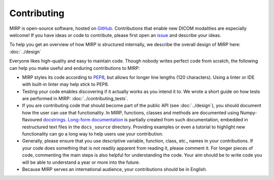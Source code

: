 Contributing
============

MIRP is open-source software, hosted on `GitHub <https://github.com/oncoray/mirp>`_. Contributions that enable
new DICOM modalities are especially welcome! If you have ideas or code to contribute, please first open an
`issue <https://github.com/oncoray/mirp/issues>`_ and describe your ideas.

To help you get an overview of how MIRP is structured internally, we describe the overall design of MIRP here:
:doc:`../design`

Everyone likes high-quality and easy to maintain code. Though nobody writes perfect code from scratch, the following can
help you make useful and enduring contributions to MIRP:

* MIRP styles its code according to `PEP8 <https://peps.python.org/pep-0008/>`_, but allows for longer line lengths
  (120 characters). Using a linter or IDE with built-in linter may help stick to PEP8.
* Testing your code enables discovering if it actually works as you intend it to. We wrote a short guide on how tests
  are performed in MIRP: :doc:`../contributing_tests`.
* If you are contributing code that should become part of the public API (see :doc:`../design`), you should document how the
  user can use that functionality. In MIRP, functions, classes and methods are documented using Numpy-flavoured
  `docstrings <https://numpydoc.readthedocs.io/en/latest/format.html>`_.
  `Long-form documentation <https://oncoray.github.io/mirp/>`_ is partially created from such
  documentation, embedded in restructured text files in the ``docs_source`` directory.
  Providing examples or even a tutorial to highlight new functionality can go a long way to help users use your
  contribution.
* Generally, please ensure that you use descriptive variable, function, class, etc., names in your contributions.
  If your code does something that is not readily apparent from reading it, please comment it.
  For longer pieces of code, commenting the main steps is also helpful for understanding the code. Your aim should be
  to write code you will be able to understand a year or more into the future.
* Because MIRP serves an international audience, your contributions should be in English.
